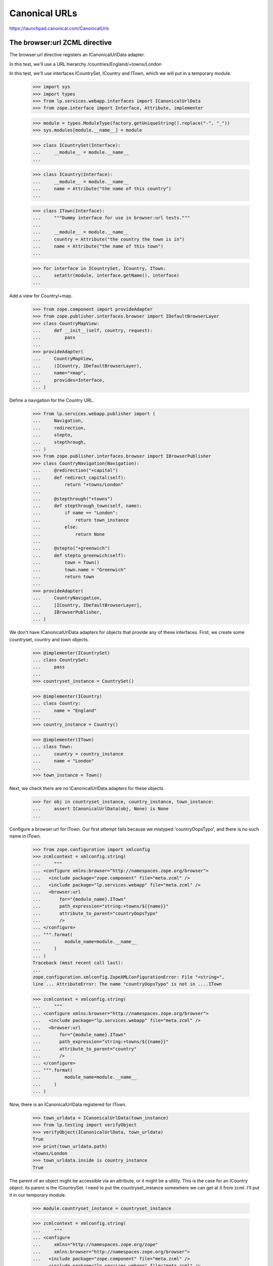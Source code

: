 Canonical URLs
==============

https://launchpad.canonical.com/CanonicalUrls

The browser:url ZCML directive
------------------------------

The browser:url directive registers an ICanonicalUrlData adapter.

In this test, we'll use a URL hierarchy /countries/England/+towns/London

In this test, we'll use interfaces ICountrySet, ICountry and ITown, which we
will put in a temporary module.

    >>> import sys
    >>> import types
    >>> from lp.services.webapp.interfaces import ICanonicalUrlData
    >>> from zope.interface import Interface, Attribute, implementer

    >>> module = types.ModuleType(factory.getUniqueString().replace("-", "_"))
    >>> sys.modules[module.__name__] = module

    >>> class ICountrySet(Interface):
    ...     __module__ = module.__name__
    ...

    >>> class ICountry(Interface):
    ...     __module__ = module.__name__
    ...     name = Attribute("the name of this country")
    ...

    >>> class ITown(Interface):
    ...     """Dummy interface for use in browser:url tests."""
    ...
    ...     __module__ = module.__name__
    ...     country = Attribute("the country the town is in")
    ...     name = Attribute("the name of this town")
    ...

    >>> for interface in ICountrySet, ICountry, ITown:
    ...     setattr(module, interface.getName(), interface)
    ...

Add a view for Country/+map.

    >>> from zope.component import provideAdapter
    >>> from zope.publisher.interfaces.browser import IDefaultBrowserLayer
    >>> class CountryMapView:
    ...     def __init__(self, country, request):
    ...         pass
    ...
    >>> provideAdapter(
    ...     CountryMapView,
    ...     (ICountry, IDefaultBrowserLayer),
    ...     name="+map",
    ...     provides=Interface,
    ... )

Define a navigation for the Country URL.

    >>> from lp.services.webapp.publisher import (
    ...     Navigation,
    ...     redirection,
    ...     stepto,
    ...     stepthrough,
    ... )
    >>> from zope.publisher.interfaces.browser import IBrowserPublisher
    >>> class CountryNavigation(Navigation):
    ...     @redirection("+capital")
    ...     def redirect_capital(self):
    ...         return "+towns/London"
    ...
    ...     @stepthrough("+towns")
    ...     def stepthrough_town(self, name):
    ...         if name == "London":
    ...             return town_instance
    ...         else:
    ...             return None
    ...
    ...     @stepto("+greenwich")
    ...     def stepto_greenwich(self):
    ...         town = Town()
    ...         town.name = "Greenwich"
    ...         return town
    ...
    >>> provideAdapter(
    ...     CountryNavigation,
    ...     [ICountry, IDefaultBrowserLayer],
    ...     IBrowserPublisher,
    ... )

We don't have ICanonicalUrlData adapters for objects that provide any of these
interfaces.  First, we create some countryset, country and town objects.

    >>> @implementer(ICountrySet)
    ... class CountrySet:
    ...     pass
    ...
    >>> countryset_instance = CountrySet()

    >>> @implementer(ICountry)
    ... class Country:
    ...     name = "England"
    ...
    >>> country_instance = Country()

    >>> @implementer(ITown)
    ... class Town:
    ...     country = country_instance
    ...     name = "London"
    ...
    >>> town_instance = Town()

Next, we check there are no ICanonicalUrlData adapters for these objects.

    >>> for obj in countryset_instance, country_instance, town_instance:
    ...     assert ICanonicalUrlData(obj, None) is None
    ...

Configure a browser:url for ITown.  Our first attempt fails because we
mistyped 'countryOopsTypo', and there is no such name in ITown.

    >>> from zope.configuration import xmlconfig
    >>> zcmlcontext = xmlconfig.string(
    ...     """
    ... <configure xmlns:browser="http://namespaces.zope.org/browser">
    ...   <include package="zope.component" file="meta.zcml" />
    ...   <include package="lp.services.webapp" file="meta.zcml" />
    ...   <browser:url
    ...       for="{module_name}.ITown"
    ...       path_expression="string:+towns/${{name}}"
    ...       attribute_to_parent="countryOopsTypo"
    ...       />
    ... </configure>
    ... """.format(
    ...         module_name=module.__name__
    ...     )
    ... )
    Traceback (most recent call last):
    ...
    zope.configuration.xmlconfig.ZopeXMLConfigurationError: File "<string>",
    line ... AttributeError: The name "countryOopsTypo" is not in ....ITown

    >>> zcmlcontext = xmlconfig.string(
    ...     """
    ... <configure xmlns:browser="http://namespaces.zope.org/browser">
    ...   <include package="lp.services.webapp" file="meta.zcml" />
    ...   <browser:url
    ...       for="{module_name}.ITown"
    ...       path_expression="string:+towns/${{name}}"
    ...       attribute_to_parent="country"
    ...       />
    ... </configure>
    ... """.format(
    ...         module_name=module.__name__
    ...     )
    ... )

Now, there is an ICanonicalUrlData registered for ITown.

    >>> town_urldata = ICanonicalUrlData(town_instance)
    >>> from lp.testing import verifyObject
    >>> verifyObject(ICanonicalUrlData, town_urldata)
    True
    >>> print(town_urldata.path)
    +towns/London
    >>> town_urldata.inside is country_instance
    True

The parent of an object might be accessible via an attribute, or it might
be a utility.  This is the case for an ICountry object: its parent is the
ICountrySet.  I need to put the countryset_instance somewhere we can get
at it from zcml.  I'll put it in our temporary module.

    >>> module.countryset_instance = countryset_instance

    >>> zcmlcontext = xmlconfig.string(
    ...     """
    ... <configure
    ...     xmlns="http://namespaces.zope.org/zope"
    ...     xmlns:browser="http://namespaces.zope.org/browser">
    ...   <include package="zope.component" file="meta.zcml" />
    ...   <include package="lp.services.webapp" file="meta.zcml" />
    ...   <configure package="zope.security">
    ...       <include file="meta.zcml" />
    ...   </configure>
    ...   <utility
    ...       provides="{module_name}.ICountrySet"
    ...       component="{module_name}.countryset_instance"
    ...       />
    ...   <browser:url
    ...       for="{module_name}.ICountry"
    ...       path_expression="name"
    ...       parent_utility="{module_name}.ICountrySet"
    ...       />
    ... </configure>
    ... """.format(
    ...         module_name=module.__name__
    ...     )
    ... )

Now, there is an ICanonicalUrlData registered for ICountry.

    >>> country_urldata = ICanonicalUrlData(country_instance)
    >>> from lp.testing import verifyObject
    >>> verifyObject(ICanonicalUrlData, country_urldata)
    True
    >>> print(country_urldata.path)
    England
    >>> country_urldata.inside is countryset_instance
    True

We need to specify a browser:url for ICountrySet.  We'll use a variation on
the zcml that allows us to directly set an ICanonicalUrlData adapter to use.
The adapter will make its parent the ILaunchpadRoot utility.  This is not the
normal way to do this.  Normally, we'd just say

  parent_utility="lp.services.webapp.interfaces.ILaunchpadRoot"

But, here, I want to test the variant of the zcml directive that specifes
an adapter.

    >>> from lp.services.webapp.interfaces import ILaunchpadRoot
    >>> @implementer(ICanonicalUrlData)
    ... class CountrySetUrl:
    ...     def __init__(self, context):
    ...         self.context = context
    ...
    ...     path = "countries"
    ...
    ...     rootsite = None
    ...
    ...     @property
    ...     def inside(self):
    ...         return getUtility(ILaunchpadRoot)
    ...

The CountrySetUrl class needs to be accessible from zcml.  So, we put it
in our temporary module.

    >>> module.CountrySetUrl = CountrySetUrl

    >>> zcmlcontext = xmlconfig.string(
    ...     """
    ... <configure xmlns:browser="http://namespaces.zope.org/browser">
    ...   <include package="lp.services.webapp" file="meta.zcml" />
    ...   <browser:url
    ...       for="{module_name}.ICountrySet"
    ...       urldata="{module_name}.CountrySetUrl"
    ...       />
    ... </configure>
    ... """.format(
    ...         module_name=module.__name__
    ...     )
    ... )

Now, there is an ICanonicalUrlData registered for ICountrySet.

    >>> countryset_urldata = ICanonicalUrlData(countryset_instance)
    >>> from lp.testing import verifyObject
    >>> verifyObject(ICanonicalUrlData, countryset_urldata)
    True
    >>> print(countryset_urldata.path)
    countries
    >>> countryset_urldata.inside is getUtility(ILaunchpadRoot)
    True


The Launchpad root object
-------------------------

The ILaunchpadRoot object has its own ICanonicalUrlData adapter.

    >>> root_urldata = ICanonicalUrlData(getUtility(ILaunchpadRoot))
    >>> verifyObject(ICanonicalUrlData, root_urldata)
    True
    >>> root_urldata.path
    ''
    >>> root_urldata.inside is None
    True


The canonical_url function
--------------------------

The canonical_url function gives you the canonical URL for an object, by
stitching together the various ICanonicalUrlData adapters for that object
and the objects it is inside of (or in other words, hierarchically below).

    >>> from lp.services.webapp import canonical_url
    >>> print(canonical_url(getUtility(ILaunchpadRoot)))
    http://launchpad.test/
    >>> print(canonical_url(countryset_instance))
    http://launchpad.test/countries
    >>> print(canonical_url(country_instance))
    http://launchpad.test/countries/England
    >>> print(canonical_url(town_instance))
    http://launchpad.test/countries/England/+towns/London

We can see that this is the mainsite rooturl as configured in
launchpad-lazr.conf.

    >>> from lp.services.webapp.vhosts import allvhosts
    >>> print(allvhosts.configs["mainsite"].rooturl)
    http://launchpad.test/

If anywhere in the chain we have an object that cannot be adapted to
ICanonicalUrlData, a NoCanonicalUrl error is raised.

The next few lines tests the case where the object you want a URL for cannot
itself be adapted to ICanonicalUrlData.

    >>> object_that_has_no_url = object()
    >>> canonical_url(object_that_has_no_url)
    Traceback (most recent call last):
    ...
    lp.services.webapp.interfaces.NoCanonicalUrl: No url for <...object at
    ...> because <...object at ...> broke the chain.

Now, we must test the case where the object can be adapted to
ICanonicalUrlData, but its parent or its parent's parent (and so on) cannot.

    >>> @implementer(ICanonicalUrlData)
    ... class ObjectThatHasUrl:
    ...     def __init__(self, name, parent):
    ...         self.path = name
    ...         self.inside = parent
    ...
    >>> unrooted_object = ObjectThatHasUrl("unrooted", object_that_has_no_url)
    >>> canonical_url(unrooted_object)
    Traceback (most recent call last):
    ...
    lp.services.webapp.interfaces.NoCanonicalUrl: No url for
    <...ObjectThatHasUrl...> because <...object...> broke the chain.

The first argument to NoCanonicalUrl is the object that a canonical url was
requested for.  The second argument is the object that broke the chain.

The canonical_urldata_iterator function
---------------------------------------

TODO.  Currently tested implicitly by the canonical_url_iterator tests.


The canonical_url_iterator function
-----------------------------------

The canonical_url_iterator function is not available from .webapp because
it won't be used in the general application, just by parts of the webapp
systems.

    >>> from lp.services.webapp.publisher import canonical_url_iterator

First, let's define a helper function to help us test canonical_url_iterator.

    >>> def print_url_iterator(obj):
    ...     for obj in canonical_url_iterator(obj):
    ...         print(obj.__class__.__name__)
    ...

    >>> print_url_iterator(getUtility(ILaunchpadRoot))
    RootObject

    >>> print_url_iterator(countryset_instance)
    CountrySet
    RootObject

    >>> print_url_iterator(country_instance)
    Country
    CountrySet
    RootObject

We have to do the tests that involve errors bit by bit, to allow the doctest
to work properly.

    >>> iterator = canonical_url_iterator(object_that_has_no_url)
    >>> next(iterator).__class__.__name__
    'object'
    >>> next(iterator)
    Traceback (most recent call last):
    ...
    lp.services.webapp.interfaces.NoCanonicalUrl: No url for <...object...>
    because <...object...> broke the chain.

    >>> iterator = canonical_url_iterator(unrooted_object)
    >>> next(iterator).__class__.__name__
    'ObjectThatHasUrl'
    >>> next(iterator).__class__.__name__
    'object'
    >>> next(iterator)
    Traceback (most recent call last):
    ...
    lp.services.webapp.interfaces.NoCanonicalUrl: No url for
    <...ObjectThatHasUrl...> because <...object...> broke the chain.


canonical_url and requests
--------------------------

You can pass an http request object into canonical_url as its optional
second argument.  This tells canonical_url to use the protocol, host and port
from the request.  To get this information, canonical_url uses the operation
getApplicationURL() from
zope.publisher.interfaces.http.IHTTPApplicationRequest.

    >>> from zope.publisher.interfaces.http import IHTTPApplicationRequest
    >>> @implementer(IHTTPApplicationRequest)
    ... class FakeRequest:
    ...     def __init__(self, applicationurl):
    ...         self.applicationurl = applicationurl
    ...         self.interaction = None
    ...
    ...     def getRootURL(self, rootsite):
    ...         if rootsite is not None:
    ...             return allvhosts.configs[rootsite].rooturl
    ...         else:
    ...             return self.getApplicationURL() + "/"
    ...
    ...     def getApplicationURL(self, depth=0, path_only=False):
    ...         assert (
    ...             depth == 0
    ...         ), "this is not a real IHTTPApplicationRequest"
    ...         assert not path_only, "not a real IHTTPApplicationRequest"
    ...         return self.applicationurl
    ...

    >>> mandrill_request = FakeRequest("https://mandrill.example.org:23")
    >>> print(canonical_url(country_instance))
    http://launchpad.test/countries/England
    >>> print(canonical_url(country_instance, mandrill_request))
    https://mandrill.example.org:23/countries/England

However, if we log in, then that request should be used when none is
explicitly given otherwise.

    >>> sesame_request = FakeRequest("http://muppet.example.com")
    >>> login(ANONYMOUS, sesame_request)
    >>> print(canonical_url(country_instance))
    http://muppet.example.com/countries/England
    >>> print(canonical_url(country_instance, mandrill_request))
    https://mandrill.example.org:23/countries/England


canonical_url and overriding rootsite
-------------------------------------

The optional parameter rootsite on the canonical_url function can be
used to 'force' the url to a different rootsite.  Providing a rootsite
overrides the rootsite defined by either the object or the request.

Here is the current country instance without the ICanonicalUrlData specifying
a rootsite.

Overriding the rootsite from the default request:

    >>> print(canonical_url(country_instance))
    http://muppet.example.com/countries/England
    >>> print(canonical_url(country_instance, rootsite="code"))
    http://code.launchpad.test/countries/England

Webapp vhost overrides can be ignored by setting the
app.mainsite_only.canonical_url feature flag, so all links end up on
mainsite. Non-webapp vhosts (eg. api and feeds) are unaffected.

    >>> from lp.services.features.testing import MemoryFeatureFixture
    >>> with MemoryFeatureFixture({"app.mainsite_only.canonical_url": "on"}):
    ...     print(canonical_url(country_instance, rootsite="code"))
    ...     print(canonical_url(country_instance, rootsite="api"))
    http://launchpad.test/countries/England
    http://api.launchpad.test/countries/England

Overriding the rootsite from the specified request:

    >>> print(canonical_url(country_instance, mandrill_request))
    https://mandrill.example.org:23/countries/England
    >>> print(
    ...     canonical_url(country_instance, mandrill_request, rootsite="code")
    ... )
    http://code.launchpad.test/countries/England

And if the configuration does provide a rootsite:

    >>> zcmlcontext = xmlconfig.string(
    ...     """
    ... <configure
    ...     xmlns="http://namespaces.zope.org/zope"
    ...     xmlns:browser="http://namespaces.zope.org/browser">
    ...   <include package="zope.component" file="meta.zcml" />
    ...   <include package="lp.services.webapp" file="meta.zcml" />
    ...   <utility
    ...       provides="{module_name}.ICountrySet"
    ...       component="{module_name}.countryset_instance"
    ...       />
    ...   <browser:url
    ...       for="{module_name}.ICountry"
    ...       path_expression="name"
    ...       parent_utility="{module_name}.ICountrySet"
    ...       rootsite="bugs"
    ...       />
    ... </configure>
    ... """.format(
    ...         module_name=module.__name__
    ...     )
    ... )

    >>> print(canonical_url(country_instance))
    http://bugs.launchpad.test/countries/England
    >>> print(canonical_url(country_instance, rootsite="code"))
    http://code.launchpad.test/countries/England
    >>> print(
    ...     canonical_url(country_instance, mandrill_request, rootsite="code")
    ... )
    http://code.launchpad.test/countries/England
    >>> with MemoryFeatureFixture({"app.mainsite_only.canonical_url": "on"}):
    ...     print(canonical_url(country_instance))
    http://launchpad.test/countries/England


canonical_url and named views
-----------------------------

The url for a particular view of an object can be generated by specifying
the view's name.

    >>> print(canonical_url(country_instance, view_name="+map"))
    http://bugs.launchpad.test/countries/England/+map

view_name also works when the view_name refers to a Navigation stepto,
stepthrough, or redirection:

    >>> print(canonical_url(country_instance, view_name="+greenwich"))
    http://bugs.launchpad.test/countries/England/+greenwich

    >>> print(canonical_url(country_instance, view_name="+capital"))
    http://bugs.launchpad.test/countries/England/+capital

    >>> print(canonical_url(country_instance, view_name="+towns"))
    http://bugs.launchpad.test/countries/England/+towns

Giving an unregistered view name will trigger an assertion failure.

    >>> canonical_url(country_instance, view_name="+does-not-exist")
    Traceback (most recent call last):
      ...
    AssertionError: Name "+does-not-exist" is not registered as a view
    or navigation step for "Country" on "bugs".


The 'nearest' helper function
-----------------------------

The `nearest(obj, *interfaces)` function returns the nearest object up the
canonical url chain that provides at least one of the interfaces given.

    >>> from lp.services.webapp import nearest
    >>> from lp.registry.interfaces.person import IPerson
    >>> nearest(town_instance, IPerson) is None
    True
    >>> nearest(town_instance, ITown) is town_instance
    True
    >>> nearest(town_instance, IPerson, ITown) is town_instance
    True
    >>> nearest(town_instance, ICountry) is country_instance
    True
    >>> print(nearest(unrooted_object, ICountry))
    None


canonical_url in the web service
--------------------------------

canonical_url() is sometimes used in code that doesn't have direct
access to the current request, and always wants a URL that can be used
in a browser (for example email notifications or XHTML representations
of objects). Therefore, if no request is explicitly given,
canonical_url() returns the browser URL, even if the current request is
a web service request

    >>> from zope.principalregistry.principalregistry import (
    ...     UnauthenticatedPrincipal,
    ... )
    >>> from lp.services.webapp.interaction import setupInteraction
    >>> from lp.services.webapp.servers import WebServiceTestRequest
    >>> from lazr.restful.utils import get_current_browser_request
    >>> anonymous = UnauthenticatedPrincipal(None, None, None)
    >>> api_request = WebServiceTestRequest()
    >>> setupInteraction(anonymous, participation=api_request)
    >>> get_current_browser_request() is api_request
    True

    >>> print(canonical_url(countryset_instance))
    http://launchpad.test/countries


If an URL that can be used in the web service is required, a web service
request has to be passed in explicitly.

    >>> print(canonical_url(countryset_instance, request=api_request))
    http://api.launchpad.test/countries

It is often the case that the web application wants to provide URLs that will
be written out onto the pages that the Javascript can process using the
LP.client code to get access to the object entries using the API.  In these
cases, the "force_local_path" parameter can be passed to canonical_url to have
only the relative local path returned.

    >>> print(canonical_url(countryset_instance, force_local_path=True))
    /countries


The end
-------

We've finished with our interfaces and utility component, so remove the
temporary module.

    >>> del sys.modules[module.__name__]
